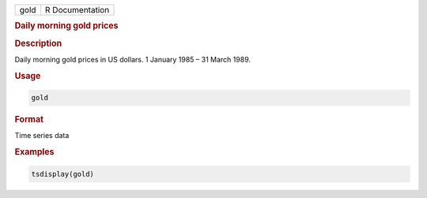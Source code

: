 .. container::

   ==== ===============
   gold R Documentation
   ==== ===============

   .. rubric:: Daily morning gold prices
      :name: gold

   .. rubric:: Description
      :name: description

   Daily morning gold prices in US dollars. 1 January 1985 – 31 March
   1989.

   .. rubric:: Usage
      :name: usage

   .. code:: R

      gold

   .. rubric:: Format
      :name: format

   Time series data

   .. rubric:: Examples
      :name: examples

   .. code:: R

      tsdisplay(gold)
